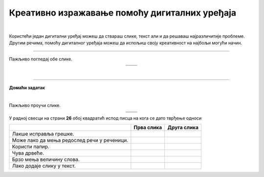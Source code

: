 Креативно изражавање помоћу дигиталних уређаја
==============================================

.. |arhitekta| image:: ../../_images/arhitekta.png
            :height: 300px  

.. |arhitekta2| image:: ../../_images/arhitekta2.png
            :height: 300px  

.. |retro_novinar| image:: ../../_images/retro_novinar.png
            :height: 250px

.. |savremeni_novinar| image:: ../../_images/savremeni_novinar.png
            :height: 250px

.. |kv| image:: ../../_images/kv.png
            :height: 15px


.. infonote::

 .. image:: ../../_images/robot11.png
    :height: 120
    :align: left

 Када урадиш дате задатке и одговориш на питања у лекцији знаћеш да упоредиш начине креативног изражавања са дигиталним уређајима и без њих.

|

Користећи један дигитални уређај можеш да ствараш слике, текст али и да решаваш најразличитије проблеме. Другим речима, помоћу дигиталног уређаја можеш да 
испољиш своју креативност на најбољи могући начин.

.. quizq::

 .. image:: ../../_images/p108a.png
    :width: 700
    :align: center

 .. mchoice:: p108a
    :multiple_answers:
    :hide_labels:
    :answer_a: 1
    :answer_b: 2
    :answer_c: 3
    :answer_d: 4
    :answer_e: 5
    :feedback_a: Одговор је тачан.
    :feedback_b: Одговор је тачан.
    :feedback_c: Одговор није тачан.
    :feedback_d: Одговор је тачан.
    :feedback_e: Одговор није тачан.
    :correct: a, b, d

    Означи квадратићe испред бројева којима су означени уређаји које можеш да користиш за сликање. 


.. quizq::

 .. image:: ../../_images/p108b.png
    :width: 700
    :align: center

 .. mchoice:: p1108b
    :multiple_answers:
    :hide_labels:
    :answer_a: 1
    :answer_b: 2
    :answer_c: 3
    :answer_d: 4
    :answer_e: 5
    :feedback_a: Одговор је тачан.
    :feedback_b: Одговор је тачан.
    :feedback_c: Одговор је тачан.
    :feedback_d: Одговор није тачан.
    :feedback_e: Одговор је тачан.
    :correct: a, b, c, e

    Означи квадратићe испред бројева којима су означени уређаји који ти могу помоћи да пишеш текст. 


.. questionnote::

 Именуј дате уређаје. 

 Како користиш сваки од ових уређаја?

------------------

Пажљиво погледај обе слике.

.. csv-table:: 
   :widths: auto
   :align: center

   "|arhitekta|", "|arhitekta2|"
   "   ", "  "

.. questionnote::

 Опиши како се ове две слике разликују - у чему се разликује креативни рад архитекте са и без дигиталних уређаја?

|

-------------


.. image:: ../../_images/robot13.png
    :width: 100
    :align: right


**Домаћи задатак**

|

Пажљиво проучи слике.

.. csv-table:: 
   :widths: auto
   :align: center

   "|retro_novinar|", "|savremeni_novinar|"
   "   ", "  "

У радној свесци на страни **26** обој квадратић испод писца на кога се дато тврђење односи

.. csv-table:: 
   :header: "                 ", "**Прва слика**", "**Друга слика**"
   :widths: auto
   :align: left

   "Лакше исправља грешке.", "|kv|", "|kv|"
   "Може лако да мења редослед речи у реченици.", "|kv|", "|kv|"
   "Користи папир.", "|kv|", "|kv|"
   "Чува дрвеће.", "|kv|", "|kv|"
   "Брзо мења величину слова.", "|kv|", "|kv|"
   "Лако додаје слику у текст.", "|kv|", "|kv|"

